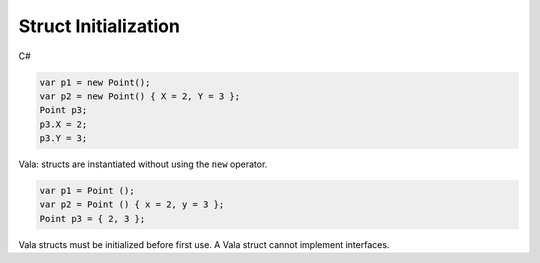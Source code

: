 Struct Initialization
=====================

C#

.. code-block:: csharp

   var p1 = new Point();
   var p2 = new Point() { X = 2, Y = 3 };
   Point p3;
   p3.X = 2;
   p3.Y = 3;

Vala: structs are instantiated without using the ``new`` operator.

.. code-block:: vala

   var p1 = Point ();
   var p2 = Point () { x = 2, y = 3 };
   Point p3 = { 2, 3 };

Vala structs must be initialized before first use. A Vala struct cannot
implement interfaces.